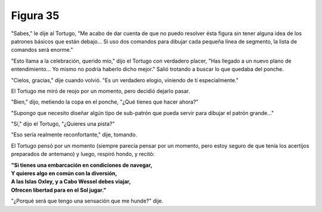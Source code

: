 Figura 35
=========

.. image:: _static/images/confusion-35.svg
   :height: 300px
   :width: 300px
   :scale: 50 %
   :alt: Puzzle 35
   :align: left 

"Sabes," le dije al Tortugo, "Me acabo de dar cuenta de que no puedo resolver ésta figura sin tener alguna idea de los patrones básicos que están debajo... Si uso dos comandos para dibujar cada pequeña línea de segmento, la lista de comandos será enorme."

"Esto llama a la celebración, querido mío," dijo el Tortugo con verdadero placer, "Has llegado a un nuevo plano de entendimiento... Yo mismo no podría haberlo dicho mejor." Salió trotando a buscar lo que quedaba del ponche. 

"Cielos, gracias," dije cuando volvió. "Es un verdadero elogio, viniendo de tí especialmente."

El Tortugo me miró de reojo por un momento, pero decidió dejarlo pasar.

"Bien," dijo, metiendo la copa en el ponche, "¿Qué tienes que hacer ahora?"

"Supongo que necesito diseñar algún tipo de sub-patrón que pueda servir para dibujar el patrón grande..."

"Sí," dijo el Tortugo, "¿Quieres una pista?"

"Eso sería realmente reconfortante," dije, tomando.

El Tortugo pensó por un momento (siempre parecía pensar por un momento, pero estoy seguro de que tenía los acertijos preparados de antemano) y luego, respiró hondo, y recitó:

.. line-block::

    **"Si tienes una embarcación en condiciones de navegar,**
    **Y quieres algo en común con la diversión,**
    **A las Islas Oxley, y a Cabo Wessel debes viajar,**
    **Ofrecen libertad para en el Sol jugar."**

"¿Porqué será que tengo una sensación que me hunde?" dije.

